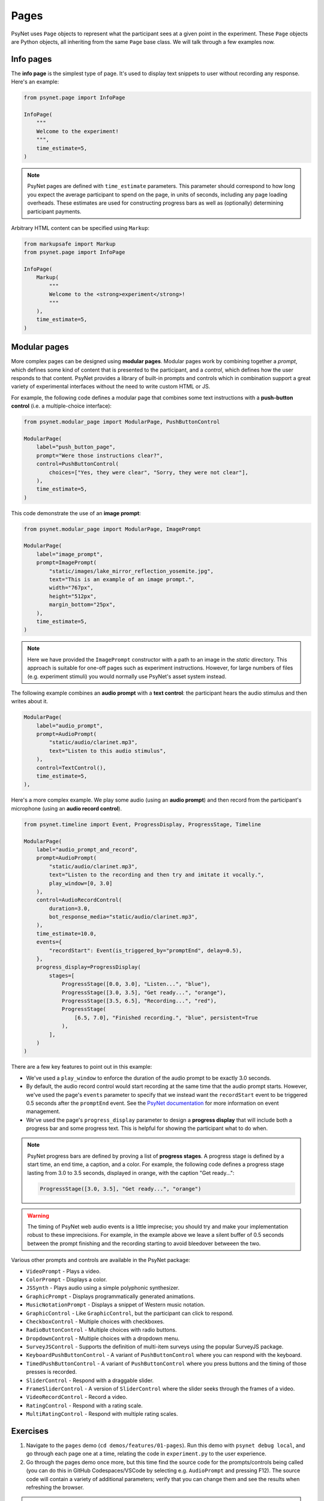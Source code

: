 Pages
=====

PsyNet uses ``Page`` objects to represent what the participant sees at a given point in the experiment.
These ``Page`` objects are Python objects, all inheriting from the same ``Page`` base class.
We will talk through a few examples now.

Info pages
----------

The **info page** is the simplest type of page.
It's used to display text snippets to user without recording any response.
Here's an example:

.. code-block:: python

    from psynet.page import InfoPage

    InfoPage(
        """
        Welcome to the experiment!
        """,
        time_estimate=5,
    )

.. note::

    PsyNet pages are defined with ``time_estimate`` parameters.
    This parameter should correspond to how long you expect the average participant to spend on the page,
    in units of seconds, including any page loading overheads.
    These estimates are used for constructing progress bars as well as (optionally) determining participant payments.

Arbitrary HTML content can be specified using ``Markup``:

.. code-block:: python

    from markupsafe import Markup
    from psynet.page import InfoPage

    InfoPage(
        Markup(
            """
            Welcome to the <strong>experiment</strong>!
            """
        ),
        time_estimate=5,
    )

Modular pages
-------------

More complex pages can be designed using **modular pages**.
Modular pages work by combining together
a *prompt*, which defines some kind of content that is presented to the participant,
and a *control*, which defines how the user responds to that content.
PsyNet provides a library of built-in prompts and controls which in combination support
a great variety of experimental interfaces without the need to write custom HTML or JS.

For example, the following code defines a modular page that combines some text instructions
with a **push-button control** (i.e. a multiple-choice interface):

.. code-block:: python

    from psynet.modular_page import ModularPage, PushButtonControl

    ModularPage(
        label="push_button_page",
        prompt="Were those instructions clear?",
        control=PushButtonControl(
            choices=["Yes, they were clear", "Sorry, they were not clear"],
        ),
        time_estimate=5,
    )

This code demonstrate the use of an **image prompt**:

.. code-block:: python

    from psynet.modular_page import ModularPage, ImagePrompt

    ModularPage(
        label="image_prompt",
        prompt=ImagePrompt(
            "static/images/lake_mirror_reflection_yosemite.jpg",
            text="This is an example of an image prompt.",
            width="767px",
            height="512px",
            margin_bottom="25px",
        ),
        time_estimate=5,
    )

.. note::

    Here we have provided the ``ImagePrompt`` constructor with a path to an image in the `static` directory.
    This approach is suitable for one-off pages such as experiment instructions.
    However, for large numbers of files (e.g. experiment stimuli) you would normally use PsyNet's asset system instead.

The following example combines an **audio prompt** with a **text control**:
the participant hears the audio stimulus and then writes about it.

.. code-block:: python

    ModularPage(
        label="audio_prompt",
        prompt=AudioPrompt(
            "static/audio/clarinet.mp3",
            text="Listen to this audio stimulus",
        ),
        control=TextControl(),
        time_estimate=5,
    ),

Here's a more complex example.
We play some audio (using an **audio prompt**) and then record from the participant's microphone
(using an **audio record control**).

.. code-block:: python

    from psynet.timeline import Event, ProgressDisplay, ProgressStage, Timeline

    ModularPage(
        label="audio_prompt_and_record",
        prompt=AudioPrompt(
            "static/audio/clarinet.mp3",
            text="Listen to the recording and then try and imitate it vocally.",
            play_window=[0, 3.0]
        ),
        control=AudioRecordControl(
            duration=3.0,
            bot_response_media="static/audio/clarinet.mp3",
        ),
        time_estimate=10.0,
        events={
            "recordStart": Event(is_triggered_by="promptEnd", delay=0.5),
        },
        progress_display=ProgressDisplay(
            stages=[
                ProgressStage([0.0, 3.0], "Listen...", "blue"),
                ProgressStage([3.0, 3.5], "Get ready...", "orange"),
                ProgressStage([3.5, 6.5], "Recording...", "red"),
                ProgressStage(
                    [6.5, 7.0], "Finished recording.", "blue", persistent=True
                ),
            ],
        )
    )

There are a few key features to point out in this example:

- We've used a ``play_window`` to enforce the duration of the audio prompt to be exactly 3.0 seconds.
- By default, the audio record control would start recording at the same time that the audio prompt starts.
  However, we've used the page's ``events`` parameter to specify that we instead want the ``recordStart``
  event to be triggered 0.5 seconds after the ``promptEnd`` event.
  See the `PsyNet documentation <https://psynetdev.gitlab.io/PsyNet/tutorials/event_management.html>`_
  for more information on event management.
- We've used the page's ``progress_display`` parameter to design a **progress display** that will include
  both a progress bar and some progress text. This is helpful for showing the participant what to do when.

.. note::

    PsyNet progress bars are defined by proving a list of **progress stages**.
    A progress stage is defined by a start time, an end time, a caption, and a color.
    For example, the following code defines a progress stage lasting from
    3.0 to 3.5 seconds, displayed in orange, with the caption "Get ready...":

    .. code-block:: python

        ProgressStage([3.0, 3.5], "Get ready...", "orange")


.. warning::

    The timing of PsyNet web audio events is a little imprecise;
    you should try and make your implementation robust to these imprecisions.
    For example, in the example above we leave a silent buffer of 0.5 seconds between the
    prompt finishing and the recording starting to avoid bleedover betweeen the two.

Various other prompts and controls are available in the PsyNet package:

- ``VideoPrompt`` - Plays a video.
- ``ColorPrompt`` - Displays a color.
- ``JSSynth`` - Plays audio using a simple polyphonic synthesizer.
- ``GraphicPrompt`` - Displays programmatically generated animations.
- ``MusicNotationPrompt`` - Displays a snippet of Western music notation.
- ``GraphicControl`` - Like ``GraphicControl``, but the participant can click to respond.
- ``CheckboxControl`` - Multiple choices with checkboxes.
- ``RadioButtonControl`` - Multiple choices with radio buttons.
- ``DropdownControl`` - Multiple choices with a dropdown menu.
- ``SurveyJSControl`` - Supports the definition of multi-item surveys using the popular SurveyJS package.
- ``KeyboardPushButtonControl`` - A variant of ``PushButtonControl`` where you can respond with the keyboard.
- ``TimedPushButtonControl`` - A variant of ``PushButtonControl`` where you press buttons
  and the timing of those presses is recorded.
- ``SliderControl`` - Respond with a draggable slider.
- ``FrameSliderControl`` - A version of ``SliderControl`` where the slider seeks through the frames of a video.
- ``VideoRecordControl`` - Record a video.
- ``RatingControl`` - Respond with a rating scale.
- ``MultiRatingControl`` - Respond with multiple rating scales.


Exercises
---------

1. Navigate to the ``pages`` demo (``cd demos/features/01-pages``).
   Run this demo with ``psynet debug local``, and go through each page one at a time,
   relating the code in ``experiment.py`` to the user experience.
2. Go through the pages demo once more, but this time find the source code for the prompts/controls being called
   (you can do this in GitHub Codespaces/VSCode by selecting e.g. ``AudioPrompt`` and pressing F12).
   The source code will contain a variety of additional parameters;
   verify that you can change them and see the results when refreshing the browser.

.. hint::

    Most cosmetic changes will display when you refresh the page, but if you add files to the ``/static`` directory,
    you will need to stop the debug session (CTRL-C) and rerun ``psynet debug local``.

.. hint::

    To skip pages in the experiment, comment them out
    (select them in your IDE, then press Edit/Toggle line comment, or the corresponding keyboard shortcut).

3. Try creating a new modular page that combines a prompt and a control from the list above.

.. hint::

    To find out how to import and use a given PsyNet class, you can use the Q&A feature of the
    `PsyNet DeepWiki <https://deepwiki.com/pmcharrison/psynet-mirror>`_;
    it'll summarize the API for you and give you examples of its use.
    Alternatively, you can search PsyNet's `documentation website <https://psynet.dev>`_
    or the `PsyNet codebase <https://gitlab.com/PsyNetDev/psynet.git>`_ itself.

Further reading
---------------

.. important::

    If you are currently taking the in-person session, we recommend skipping the further reading section
    for now and proceeding to the next chapter.

Consent pages
^^^^^^^^^^^^^

Most academic institutions require experiments to obtain informed consent from the participant.
This typically involves explaining the study to the participants and confirming that they are willing to take part.
To define your own consent page, we recommend writing something like this:

.. code-block:: python

    from psynet.consent import Consent
    from psynet.page import InfoPage

    class CustomConsent(InfoPage, Consent):
        consent_text = """
        In this experiment you will be asked to ...

        This experiment involves no risk beyond...

        If you successfully complete the experiment, you will....
        """

        time_estimate = 60

        def __init__():
            return super().__init(consent_text, time_estimate=time_estimate)

.. note::

    When you deploy an experiment, PsyNet checks your timeline to see if you've included a consent,
    and will throw an error if you haven't.


End pages
^^^^^^^^^

**End pages** are used to signify the end of the experiment. There are two main types:
``SuccessfulEndPage`` and ``UnsuccessfulEndPage``.
Successful end pages do not normally need to be inserted explicitly; any participant who reaches
the end of the timeline will be considered a successful completion.
Unsuccessful end pages are more useful:
we can use them to declare that a given participant has failed the experiment and needs to exit early.
For example:

.. code-block:: python

    join(
        ModularPage(
            "attention",
            "Are you paying attention?",
            PushButtonControl(choices=["Yes", "No"]),
            time_estimate=5,
            save_answer="attention",
        ),
        conditional(
            "attention",
            condition=lambda participant: participant.var.attention == "No",
            logic_if_true=UnsuccessfulEndPage(failure_tags=["attention"]),
        ),
    )

Custom classes
^^^^^^^^^^^^^^

It is also possible to define your own modular page classes.
This way you can have full flexibility about your experiment interface.
The first step is to create an HTML file in ``templates/``, perhaps called ``templates/custom-control.html``.
Here's an example...

.. code-block:: jinja

    // templates/custom-control.html

    {% macro color_text_area(params) %}

    <textarea id="text-input" type="text" class="form-control"></textarea>

    <style>
        #text-input {
            background-color: {{ params.color }};
            margin-bottom: {{ params.margin-bottom }};
        }
    </style>

    <script>
        function retrieveResponse() {
            return {
                rawAnswer: document.getElementById('text-input').value;
                metadata: {};
                blobs: {}
            }
        }
    </script>

    {% endmacro %}

There are a few key things to note here.

- The control is rendered using Jinja.
  Jina is a templating language that allows you to inject Python variables into HTML.
- The control takes the form of a Jinja macro called ``color_text_area``
  that takes a single input, ``params``.
- The control is specified like an ordinary HTML file, but the customizable aspects are acquired from the
  ``params`` object using curly bracket notation.
- The user must define a JS function called ``retrieveResponse`` that, when called, should return
  an object containing the following:

    - ``rawAnswer`` - The participant's answer in JSON-serializable form (numbers, strings, or an object comprising these).
    - ``metadata`` - Optional additional information about the response.
    - ``blobs`` - An optional dictionary of 'blobs', used for uploading media files (e.g. audio recordings).

The user must then define a corresponding class in Python, writing code like this:

.. code-block:: python

    # experiment.py

    from psynet.modular_page import Control

    class ColorTextAreaControl(Control):
        macro = "color_text_area"
        external_template = "custom-control.html"

        def __init__(self, color, **kwargs):
            super().__init__(**kwargs)
            self.color = color

        def format_answer(self, raw_answer, **kwargs):
            return super().format_answer(raw_answer, **kwargs)

        def get_bot_response(self, experiment, bot, page, prompt):
            return "Hello, I am a bot!"

There are a few more key things to note here:

- The ``macro`` and ``external_template`` attributes link to our Jinja template and the macro defined within it.
- The ``__init__`` method stores attributes that can later be accessed in the ``params`` template object.
- The ``format_answer`` method can optionally be used to clean up the submitted answer before saving it in the database.
- The ``get_bot_response`` method is used to simulate a bot's response to that control when running automated tests.

Defining custom prompts works in a similar way, except you don't need ``retrieveResponse``, ``format_answer``,
or ``get_bot_response``.

**Exercise**:
Think of an interesting prompt or control that is not listed above.
Implement it yourself using a custom template, and add it to the ``pages`` demo.

.. hint::

    If you are relatively new to HTML/CSS/JS, consider asking ChatGPT for help.
    It's particularly good at these kinds of small tasks.

Event management
^^^^^^^^^^^^^^^^

PsyNet has a special event management system that is used to manage modular components with a temporal aspect
(e.g. audio or video recorders). Most users don't need to worry about it, but it might be useful if you
get heavily into the customization side of PsyNet.
To learn more, read PsyNet's `event management documentation <psynetdev.gitlab.io/PsyNet/tutorials/event_management.html>`_.
